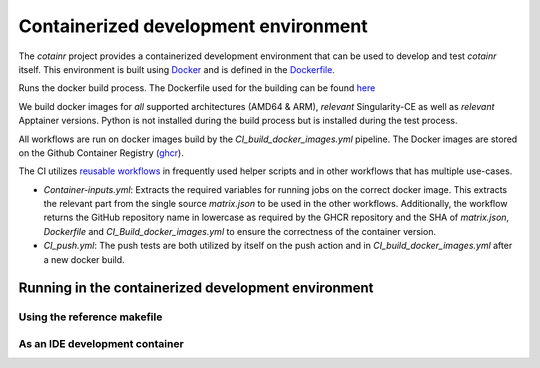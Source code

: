 .. _containerized_development_environment:

Containerized development environment
=====================================
The `cotainr` project provides a containerized development environment that can be used to develop and test `cotainr` itself. This environment is built using `Docker <https://www.docker.com/>`_ and is defined in the `Dockerfile <https://github.com/DeiC-HPC/cotainr/blob/main/.github/workflows/dockerfiles/Dockerfile>`_.


Runs the docker build process. The Dockerfile used for the building can be found `here <https://github.com/DeiC-HPC/cotainr/actions/workflows/dockerfiles/Dockerfile>`_

We build docker images for *all* supported architectures (AMD64 & ARM), *relevant* Singularity-CE as well as *relevant* Apptainer versions. Python is not installed during the build process but is installed during the test process.


All workflows are run on docker images build by the `CI_build_docker_images.yml` pipeline. The Docker images are stored on the Github Container Registry (`ghcr <https://docs.github.com/en/packages/working-with-a-github-packages-registry/working-with-the-container-registry>`_).



The CI utilizes `reusable workflows <https://docs.github.com/en/actions/sharing-automations/reusing-workflows>`_ in frequently used helper scripts and in other workflows that has multiple use-cases.


- `Container-inputs.yml`: Extracts the required variables for running jobs on the correct docker image. This extracts the relevant part from the single source `matrix.json` to be used in the other workflows. Additionally, the workflow returns the GitHub repository name in lowercase as required by the GHCR repository and the SHA of `matrix.json`, `Dockerfile` and `CI_Build_docker_images.yml` to ensure the correctness of the container version.
- `CI_push.yml`: The push tests are both utilized by itself on the push action and in `CI_build_docker_images.yml` after a new docker build.


Running in the containerized development environment
----------------------------------------------------


Using the reference makefile
~~~~~~~~~~~~~~~~~~~~~~~~~~~~

As an IDE development container
~~~~~~~~~~~~~~~~~~~~~~~~~~~~~~~
